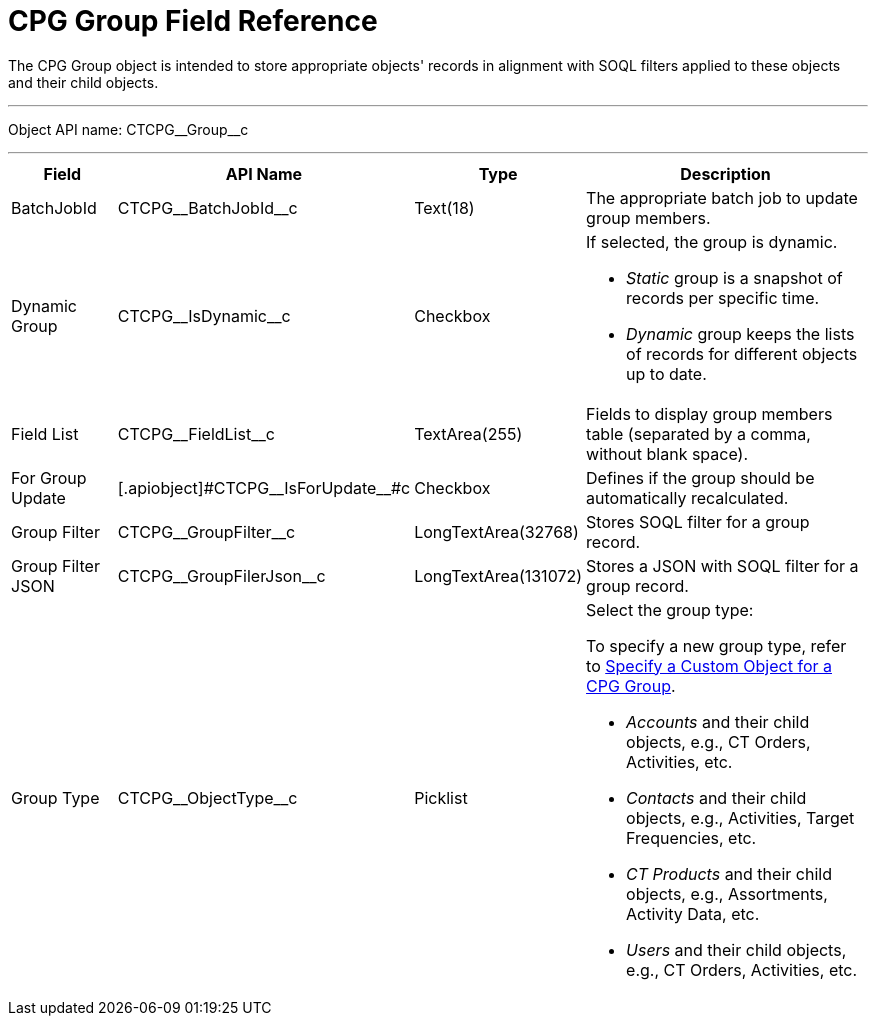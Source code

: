 = CPG Group Field Reference

The [.object]#CPG Group# object is intended to store appropriate objects' records in alignment with SOQL filters applied to these objects and their child objects.

'''''

Object API name: [.apiobject]#CTCPG\__Group__c#

'''''

[width="100%",cols="15%,20%,10%,55%"]
|===
|*Field* |*API Name* |*Type* |*Description*

|BatchJobId |[.apiobject]#CTCPG\__BatchJobId__c# |Text(18) |The appropriate batch job to update group members.

|Dynamic Group |[.apiobject]#CTCPG\__IsDynamic__c# |Checkbox a|
If selected, the group is dynamic.

* _Static_ group is a snapshot of records per specific time.
* _Dynamic_ group keeps the lists of records for different objects up to date.

|Field List |[.apiobject]#CTCPG\__FieldList__c# |TextArea(255)  |Fields to display group members table (separated by a comma, without blank space).

|For Group Update |[.apiobject]#CTCPG\__IsForUpdate__#c |Checkbox
|Defines if the group should be automatically recalculated.

|Group Filter |[.apiobject]#CTCPG\__GroupFilter__c# |LongTextArea(32768)
|Stores SOQL filter for a group record.

|Group Filter JSON |[.apiobject]#CTCPG\__GroupFilerJson__c#
|LongTextArea(131072) |Stores a JSON with SOQL filter for a group record.

|Group Type a|
[.apiobject]#CTCPG\__ObjectType__c#

|Picklist a|
Select the group type:

To specify a new group type, refer to
xref:admin-guide/cpg-groups-management/specify-a-custom-object-for-a-cpg-group.adoc[Specify a Custom Object for a CPG Group].

* _Accounts_ and their child objects, e.g., [.object]#CT Orders#, [.object]#Activities#, etc.
* _Contacts_ and their child objects, e.g., Activities, [.object]#Target Frequencies#, etc.
* _CT Products_ and their child objects, e.g., [.object]#Assortments#, [.object]#Activity Data#, etc.
* _Users_ and their child objects, e.g., [.object]#CT Orders#, Activities, etc.

|===
